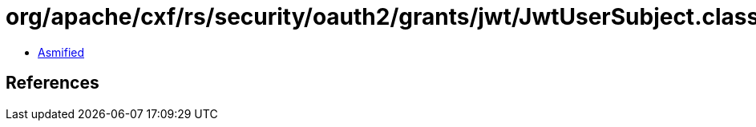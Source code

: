 = org/apache/cxf/rs/security/oauth2/grants/jwt/JwtUserSubject.class

 - link:JwtUserSubject-asmified.java[Asmified]

== References

